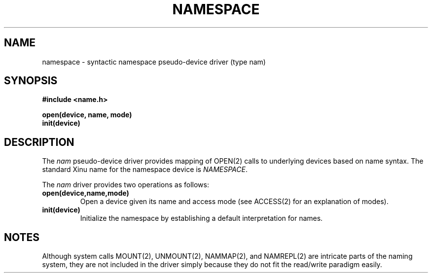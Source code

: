 .TH NAMESPACE 4
.SH NAME
namespace \- syntactic namespace pseudo-device driver (type nam)
.SH SYNOPSIS
.nf
.B #include <name.h>
.sp
.B open(device, name, mode)
.B init(device)
.br
.SH DESCRIPTION
.PP
The \f2nam\f1 pseudo-device driver provides mapping of OPEN(2)
calls to underlying devices based on name syntax.
The standard Xinu name for the namespace device is \f2NAMESPACE\f1.
.PP
The \f2nam\f1 driver provides two operations as follows:
.TP
.B open(device,name,mode)
Open a device given its name and access mode (see ACCESS(2) for
an explanation of modes).
.TP
.B init(device)
Initialize the namespace by establishing a default interpretation
for names.
.SH NOTES
.nh
Although system calls MOUNT(2), UNMOUNT(2), NAMMAP(2), and
NAMREPL(2) are intricate parts of the naming system, they are
not included in the driver simply because they do not fit the
read/write paradigm easily.
